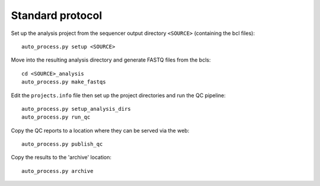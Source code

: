 Standard protocol
=================

Set up the analysis project from the sequencer output directory
``<SOURCE>`` (containing the bcl files):

::

    auto_process.py setup <SOURCE>

Move into the resulting analysis directory and generate FASTQ files from
the bcls:

::

    cd <SOURCE>_analysis
    auto_process.py make_fastqs

Edit the ``projects.info`` file then set up the project directories and
run the QC pipeline:

::

    auto_process.py setup_analysis_dirs
    auto_process.py run_qc

Copy the QC reports to a location where they can be served via the web:

::

    auto_process.py publish_qc

Copy the results to the 'archive' location:

::

    auto_process.py archive
